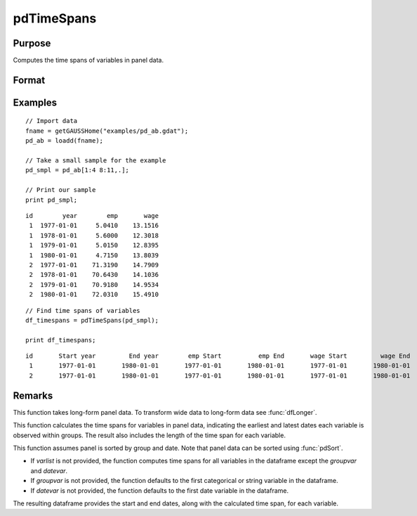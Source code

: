 pdTimeSpans
==============================================

Purpose
----------------
Computes the time spans of variables in panel data.

Format
----------------
.. function:: df_tspans = pdTimeSpans(df [, varlist, groupvar, datevar])

    :param df: Contains long-form panel data with :math:`N_i \times T_i` rows and K columns.
    :type df: Dataframe

    :param varlist: Optional, string array specifying a subset of variables to include in the summary.
    :type varlist: String array

    :param groupvar: Optional, name of the variable used to identify group membership for panel observations. Defaults to the first categorical or string variable in the dataframe.
    :type groupvar: String

    :param datevar: Optional, name of the variable used to identify dates for panel observations. Defaults to the first date variable in the dataframe.
    :type datevar: String

    :return df_tspans: A dataframe containing the time spans for variables specified in *varlist*.
    :rtype df_tspans: Dataframe

Examples
----------------

::

    // Import data
    fname = getGAUSSHome("examples/pd_ab.gdat");
    pd_ab = loadd(fname);

    // Take a small sample for the example
    pd_smpl = pd_ab[1:4 8:11,.];
    
    // Print our sample
    print pd_smpl;

::

        id        year        emp       wage 
         1  1977-01-01     5.0410    13.1516 
         1  1978-01-01     5.6000    12.3018 
         1  1979-01-01     5.0150    12.8395 
         1  1980-01-01     4.7150    13.8039 
         2  1977-01-01    71.3190    14.7909 
         2  1978-01-01    70.6430    14.1036 
         2  1979-01-01    70.9180    14.9534 
         2  1980-01-01    72.0310    15.4910  

::

    // Find time spans of variables 
    df_timespans = pdTimeSpans(pd_smpl);

    print df_timespans;

::

            id       Start year         End year        emp Start          emp End       wage Start         wage End 
             1       1977-01-01       1980-01-01       1977-01-01       1980-01-01       1977-01-01       1980-01-01 
             2       1977-01-01       1980-01-01       1977-01-01       1980-01-01       1977-01-01       1980-01-01
Remarks
-------

This function takes long-form panel data. To transform wide data to long-form data see :func:`dfLonger`.

This function calculates the time spans for variables in panel data, indicating the earliest and latest dates each variable is observed within groups. The result also includes the length of the time span for each variable.

This function assumes panel is sorted by group and date. Note that panel data can be sorted using :func:`pdSort`.

- If *varlist* is not provided, the function computes time spans for all variables in the dataframe except the *groupvar* and *datevar*.
- If *groupvar* is not provided, the function defaults to the first categorical or string variable in the dataframe.
- If *datevar* is not provided, the function defaults to the first date variable in the dataframe.

The resulting dataframe provides the start and end dates, along with the calculated time span, for each variable.

.. seealso:: :func:`pdSize`, :func:`pdIsBalanced`, :func:`pdAllBalanced`
